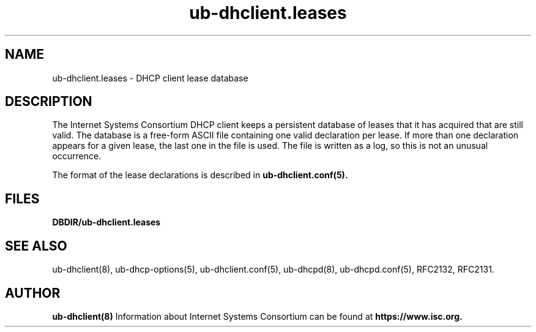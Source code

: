 .\"	$Id: ub-dhclient.leases.5,v 1.8 2011/02/23 23:50:55 sar Exp $
.\"
.\" Copyright (C) 2004-2022 Internet Systems Consortium, Inc. ("ISC")
.\" Copyright (c) 1997-2003 by Internet Software Consortium
.\"
.\" This Source Code Form is subject to the terms of the Mozilla Public
.\" License, v. 2.0. If a copy of the MPL was not distributed with this
.\" file, You can obtain one at http://mozilla.org/MPL/2.0/.
.\"
.\" THE SOFTWARE IS PROVIDED "AS IS" AND ISC DISCLAIMS ALL WARRANTIES
.\" WITH REGARD TO THIS SOFTWARE INCLUDING ALL IMPLIED WARRANTIES OF
.\" MERCHANTABILITY AND FITNESS.  IN NO EVENT SHALL ISC BE LIABLE FOR
.\" ANY SPECIAL, DIRECT, INDIRECT, OR CONSEQUENTIAL DAMAGES OR ANY DAMAGES
.\" WHATSOEVER RESULTING FROM LOSS OF USE, DATA OR PROFITS, WHETHER IN AN
.\" ACTION OF CONTRACT, NEGLIGENCE OR OTHER TORTIOUS ACTION, ARISING OUT
.\" OF OR IN CONNECTION WITH THE USE OR PERFORMANCE OF THIS SOFTWARE.
.\"
.\"   Internet Systems Consortium, Inc.
.\"   PO Box 360
.\"   Newmarket, NH 03857 USA
.\"   <info@isc.org>
.\"   https://www.isc.org/
.\"
.\" Support and other services are available for ISC products - see
.\" https://www.isc.org for more information or to learn more about ISC.
.\"
.\" $Id: ub-dhclient.leases.5,v 1.8 2011/02/23 23:50:55 sar Exp $
.\"
.TH ub-dhclient.leases 5
.SH NAME
ub-dhclient.leases - DHCP client lease database
.SH DESCRIPTION
The Internet Systems Consortium DHCP client keeps a persistent
database of leases that it has acquired that are still valid.   The
database is a free-form ASCII file containing one valid declaration
per lease.   If more than one declaration appears for a given lease,
the last one in the file is used.   The file is written as a log, so
this is not an unusual occurrence.
.PP
The format of the lease declarations is described in
.B ub-dhclient.conf(5).
.SH FILES
.B DBDIR/ub-dhclient.leases
.SH SEE ALSO
ub-dhclient(8), ub-dhcp-options(5), ub-dhclient.conf(5), ub-dhcpd(8),
ub-dhcpd.conf(5), RFC2132, RFC2131.
.SH AUTHOR
.B ub-dhclient(8)
Information about Internet Systems Consortium can be found at
.B https://www.isc.org.
